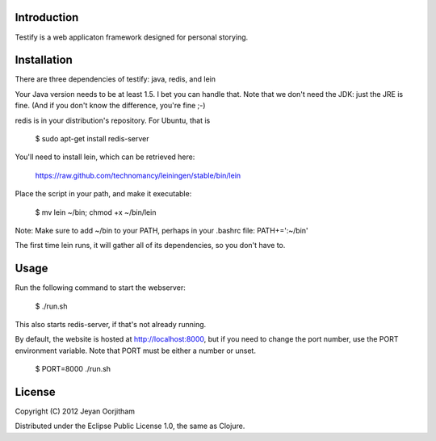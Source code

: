 Introduction
============

Testify is a web applicaton framework designed for personal storying.

Installation
============

There are three dependencies of testify: java, redis, and lein

Your Java version needs to be at least 1.5. I bet you can handle that. Note
that we don't need the JDK: just the JRE is fine. (And if you don't know the
difference, you're fine ;-)

redis is in your distribution's repository. For Ubuntu, that is

  $ sudo apt-get install redis-server

You'll need to install lein, which can be retrieved here:

  https://raw.github.com/technomancy/leiningen/stable/bin/lein

Place the script in your path, and make it executable:

  $ mv lein ~/bin; chmod +x ~/bin/lein

Note: Make sure to add ~/bin to your PATH, perhaps in your .bashrc file:
PATH+=':~/bin'

The first time lein runs, it will gather all of its dependencies, so you don't
have to. 

Usage
=====

Run the following command to start the webserver:

  $ ./run.sh

This also starts redis-server, if that's not already running.

By default, the website is hosted at http://localhost:8000, but if you need to
change the port number, use the PORT environment variable. Note that PORT must
be either a number or unset.

  $ PORT=8000 ./run.sh

License
=======

Copyright (C) 2012 Jeyan Oorjitham 

Distributed under the Eclipse Public License 1.0, the same as Clojure.
